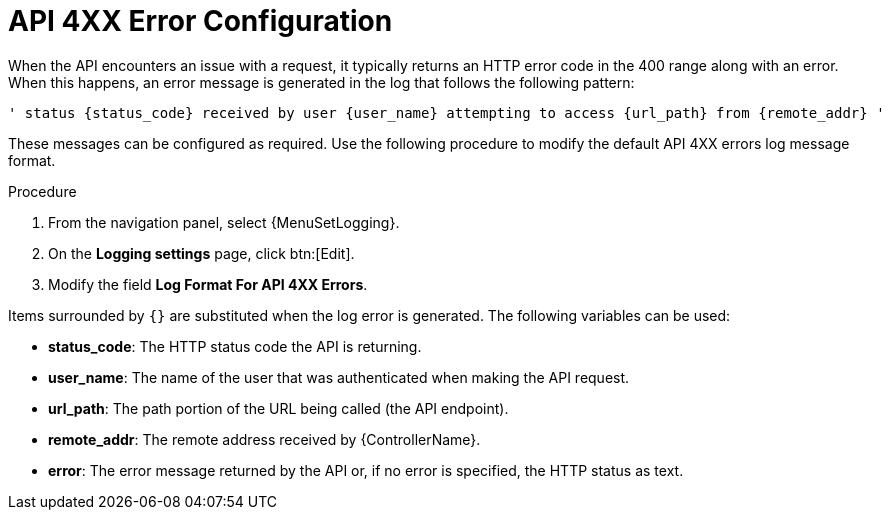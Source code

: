 [id="proc-controller-api-4xx-error-config"]

= API 4XX Error Configuration

When the API encounters an issue with a request, it typically returns an HTTP error code in the 400 range along with an error.
When this happens, an error message is generated in the log that follows the following pattern:

[literal, options="nowrap" subs="+attributes"]
----
' status {status_code} received by user {user_name} attempting to access {url_path} from {remote_addr} '
----

These messages can be configured as required.
Use the following procedure to modify the default API 4XX errors log message format.

.Procedure
. From  the navigation panel, select {MenuSetLogging}.
. On the *Logging settings* page, click btn:[Edit].
. Modify the field *Log Format For API 4XX Errors*.

Items surrounded by `{}` are substituted when the log error is generated.
The following variables can be used:

* *status_code*: The HTTP status code the API is returning.
* *user_name*: The name of the user that was authenticated when making the API request.
* *url_path*: The path portion of the URL being called (the API endpoint).
* *remote_addr*: The remote address received by {ControllerName}.
* *error*: The error message returned by the API or, if no error is specified, the HTTP status as text.
